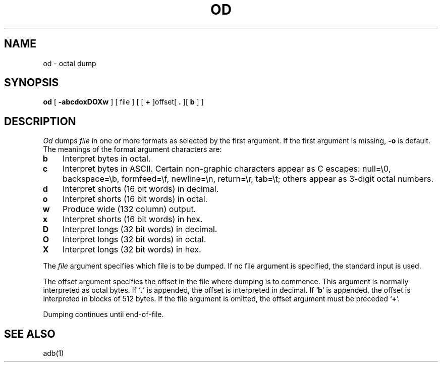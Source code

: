 .\" Copyright (c) 1980 Regents of the University of California.
.\" All rights reserved.  The Berkeley software License Agreement
.\" specifies the terms and conditions for redistribution.
.\"
.\"	@(#)od.1	4.1 (Berkeley) %G%
.\"
.TH OD 1  4/1/81
.UC 4
.SH NAME
od \- octal dump
.SH SYNOPSIS
.B od
[
.B \-abcdoxDOXw
] [ file ] [ [
.B +
]offset[
.BR ". " "]["
\fBb\fR ] ]
.SH DESCRIPTION
.I Od
dumps
.I file
in
one or more formats
as
selected by the first argument.
If the first argument is missing,
.B \-o
is default.
The meanings of the format argument characters
are:
.TP 3
.B  b
Interpret bytes in octal.
.TP 3
.B  c
Interpret bytes in ASCII.
Certain non-graphic characters appear as C escapes:
null=\e0,
backspace=\eb,
formfeed=\ef,
newline=\en,
return=\er,
tab=\et;
others appear as 3-digit octal numbers.
.TP 3
.B  d
Interpret shorts (16 bit words) in decimal.
.TP 3
.B  o
Interpret shorts (16 bit words) in octal.
.TP 3
.B  w
Produce wide (132 column) output.
.TP 3
.B  x
Interpret shorts (16 bit words) in hex.
.TP 3
.B  D
Interpret longs (32 bit words) in decimal.
.TP 3
.B  O
Interpret longs (32 bit words) in octal.
.TP 3
.B  X
Interpret longs (32 bit words) in hex.
.PP
The
.I file
argument specifies which file is to be dumped.
If no file argument is specified,
the standard input is used.
.PP
The offset argument specifies the offset
in the file where dumping is to commence.
This argument is normally interpreted
as octal bytes.
If `\fB.\fR' is appended, the offset is interpreted in
decimal.
If `\fBb\fR' is appended, the offset is interpreted in
blocks of 512 bytes.
If the file argument is omitted,
the offset argument must be preceded 
.RB ` + '.
.PP
Dumping continues until end-of-file.
.SH "SEE ALSO"
adb(1)

